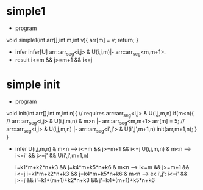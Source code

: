 * simple1
  - program
  void simple1(int arr[],int m,int v){
    arr[m] = v;
    return;
  }
  - infer
    infer[U] arr::arr_seg<i,j> & U(i,j,m)|- arr::arr_seg<m,m+1>.
  - result
    i<=m && j>=m+1 && i<=j
* simple init
  - program
  void init(int arr[],int m,int n){
  // requires arr::arr_seg<i,j> & U(i,j,m,n)
     if(m<n){
       // arr::arr_seg<i,j> & U(i,j,m,n) & m>n |- arr::arr_seg<m,m+1>
       arr[m] = 5;
       // arr::arr_seg<i,j> & U(i,j,m,n) |- arr::arr_seg<i',j'> & U(i',j',m+1,n)
       init(arr,m+1,n);
     }
  }
  - infer
    U(i,j,m,n) & m<n  --> i<=m && j>=m+1 && i<=j
    U(i,j,m,n) & m<n  --> i<=i' && j>=j' && U(i',j',m+1,n)

    i=k1*m+k2*n+k3 && j=k4*m+k5*n+k6 & m<n --> i<=m && j>=m+1 && i<=j
    i=k1*m+k2*n+k3 && j=k4*m+k5*n+k6 & m<n --> ex i',j': i<=i' && j>=j'&& i'=k1*(m+1)+k2*n+k3 && j'=k4*(m+1)+k5*n+k6
